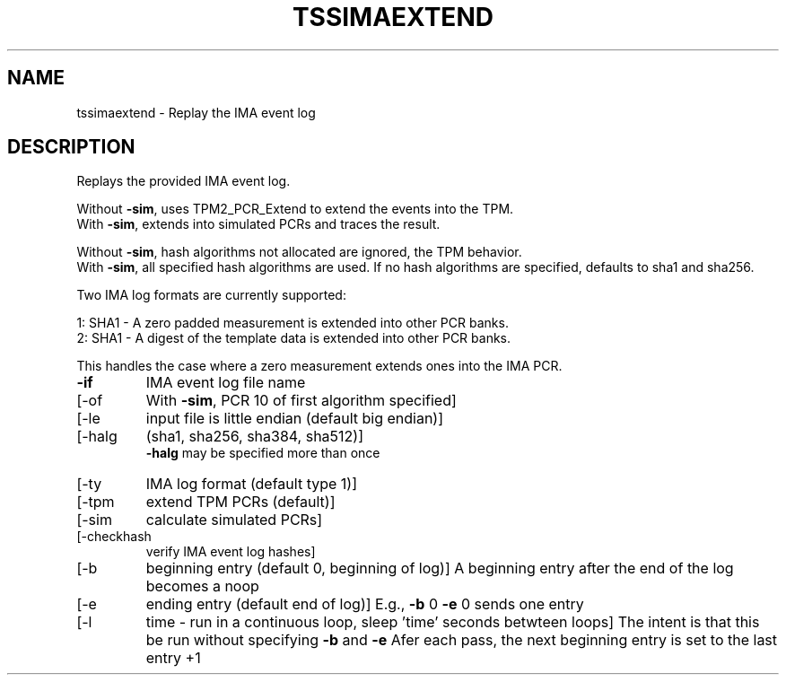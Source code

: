 .\" DO NOT MODIFY THIS FILE!  It was generated by help2man 1.47.6.
.TH TSSIMAEXTEND "1" "January 2021" "tssimaextend 1.6" "User Commands"
.SH NAME
tssimaextend \- Replay the IMA event log
.SH DESCRIPTION
.PP
Replays the provided IMA event log.
.PP
Without \fB\-sim\fR, uses TPM2_PCR_Extend to extend the events into the TPM.
.br
With    \fB\-sim\fR, extends into simulated PCRs and traces the result.
.PP
Without \fB\-sim\fR, hash algorithms not allocated are ignored, the TPM behavior.
.br
With    \fB\-sim\fR, all specified hash algorithms are used.
If no hash algorithms are specified, defaults to sha1 and sha256.
.PP
Two IMA log formats are currently supported:
.PP
1: SHA1 \- A zero padded measurement is extended into other PCR banks.
.br
2: SHA1 \- A digest of the template data is extended into other PCR banks.
.PP
This handles the case where a zero measurement extends ones into the IMA PCR.
.TP
\fB\-if\fR
IMA event log file name
.TP
[\-of
With \fB\-sim\fR, PCR 10 of first algorithm specified]
.TP
[\-le
input file is little endian (default big endian)]
.TP
[\-halg
(sha1, sha256, sha384, sha512)]
.br
\fB\-halg\fR may be specified more than once
.TP
[\-ty
IMA log format (default type 1)]
.TP
[\-tpm
extend TPM PCRs (default)]
.TP
[\-sim
calculate simulated PCRs]
.TP
[\-checkhash
verify IMA event log hashes]
.TP
[\-b
beginning entry (default 0, beginning of log)]
A beginning entry after the end of the log becomes a noop
.TP
[\-e
ending entry (default end of log)]
E.g., \fB\-b\fR 0 \fB\-e\fR 0 sends one entry
.TP
[\-l
time \- run in a continuous loop, sleep 'time' seconds betwteen loops]
The intent is that this be run without specifying \fB\-b\fR and \fB\-e\fR
Afer each pass, the next beginning entry is set to the last entry +1
